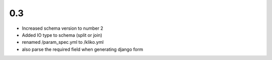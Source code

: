0.3
===

* Increased schema version to number 2
* Added IO type to schema (split or join)
* renamed /param_spec.yml to /kliko.yml
* also parse the required field when generating django form
